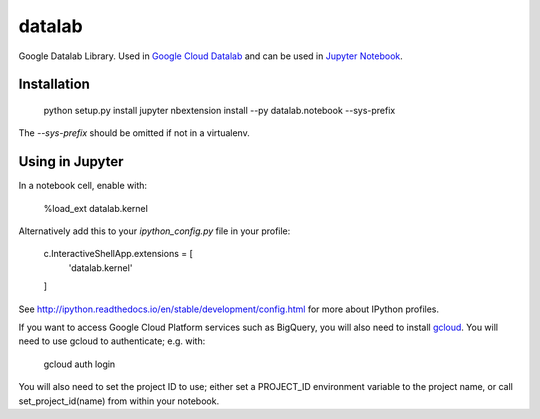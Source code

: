 datalab
=======

Google Datalab Library. Used in `Google Cloud Datalab
<https://github.com/GoogleCloudPlatform/datalab>`_ and can be used
in `Jupyter Notebook
<http://jupyter.org/>`_.

Installation
------------

    python setup.py install
    jupyter nbextension install --py datalab.notebook --sys-prefix

The `--sys-prefix` should be omitted if not in a virtualenv.

Using in Jupyter
----------------

In a notebook cell, enable with:

    %load_ext datalab.kernel

Alternatively add this to your `ipython_config.py` file in your profile:


    c.InteractiveShellApp.extensions = [
        'datalab.kernel'
    ]

See `http://ipython.readthedocs.io/en/stable/development/config.html
<http://ipython.readthedocs.io/en/stable/development/config.html>`_
for more about IPython profiles.

If you want to access Google Cloud Platform services such as BigQuery,
you will also need to install `gcloud
<https://cloud.google.com/sdk/gcloud/>`_. You will need to use gcloud
to authenticate; e.g. with:

    gcloud auth login

You will also need to set the project ID to use; either set a PROJECT_ID 
environment variable to the project name, or call set_project_id(name)
from within your notebook.


